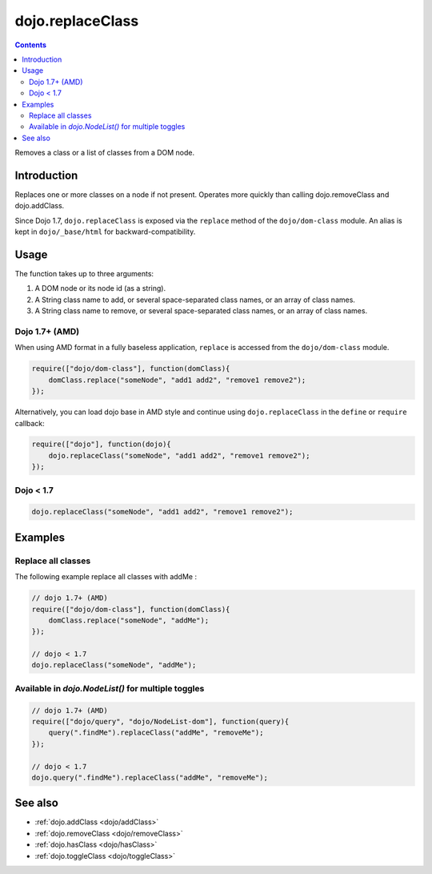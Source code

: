 .. _dojo/replaceClass:

dojo.replaceClass
=================

.. contents::
   :depth: 2

Removes a class or a list of classes from a DOM node.

============
Introduction
============

Replaces one or more classes on a node if not present. Operates more quickly than calling dojo.removeClass and dojo.addClass.

Since Dojo 1.7, ``dojo.replaceClass`` is exposed via the ``replace`` method of the ``dojo/dom-class`` module.  An alias is kept in ``dojo/_base/html`` for backward-compatibility.

=====
Usage
=====

The function takes up to three arguments:

1. A DOM node or its node id (as a string).
2. A String class name to add, or several space-separated class names, or an array of class names.
3. A String class name to remove, or several space-separated class names, or an array of class names.

Dojo 1.7+ (AMD)
---------------

When using AMD format in a fully baseless application, ``replace`` is accessed from the ``dojo/dom-class`` module.

.. code-block :: javascript

  require(["dojo/dom-class"], function(domClass){
      domClass.replace("someNode", "add1 add2", "remove1 remove2");
  });

Alternatively, you can load dojo base in AMD style and continue using ``dojo.replaceClass`` in the ``define`` or ``require`` callback:

.. code-block :: javascript

  require(["dojo"], function(dojo){
      dojo.replaceClass("someNode", "add1 add2", "remove1 remove2");
  });

Dojo < 1.7
----------

.. code-block :: javascript

    dojo.replaceClass("someNode", "add1 add2", "remove1 remove2");

========
Examples
========

Replace all classes
-------------------

The following example replace all classes with addMe :

.. code-block :: javascript

  // dojo 1.7+ (AMD)
  require(["dojo/dom-class"], function(domClass){
      domClass.replace("someNode", "addMe");
  });

  // dojo < 1.7
  dojo.replaceClass("someNode", "addMe");

Available in `dojo.NodeList()` for multiple toggles
---------------------------------------------------

.. code-block :: javascript

  // dojo 1.7+ (AMD)
  require(["dojo/query", "dojo/NodeList-dom"], function(query){
      query(".findMe").replaceClass("addMe", "removeMe");
  });

  // dojo < 1.7
  dojo.query(".findMe").replaceClass("addMe", "removeMe");

========
See also
========

* :ref:`dojo.addClass <dojo/addClass>`
* :ref:`dojo.removeClass <dojo/removeClass>`
* :ref:`dojo.hasClass <dojo/hasClass>`
* :ref:`dojo.toggleClass <dojo/toggleClass>`
